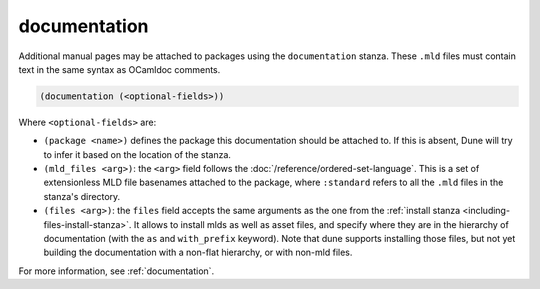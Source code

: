 documentation
-------------

Additional manual pages may be attached to packages using the ``documentation``
stanza. These ``.mld`` files must contain text in the same syntax as OCamldoc
comments.

.. code-block:: dune

  (documentation (<optional-fields>))

Where ``<optional-fields>`` are:

- ``(package <name>)`` defines the package this documentation should be attached
  to. If this is absent, Dune will try to infer it based on the location of the
  stanza.

- ``(mld_files <arg>)``: the ``<arg>`` field follows the
  :doc:`/reference/ordered-set-language`. This is a set of extensionless MLD file
  basenames attached to the package, where ``:standard`` refers to all the
  ``.mld`` files in the stanza's directory.

- ``(files <arg>)``: the ``files`` field accepts the same arguments as the one
  from the :ref:`install stanza <including-files-install-stanza>`. It allows to
  install mlds as well as asset files, and specify where they are in the
  hierarchy of documentation (with the ``as`` and ``with_prefix`` keyword). Note
  that dune supports installing those files, but not yet building the
  documentation with a non-flat hierarchy, or with non-mld files.

For more information, see :ref:`documentation`.
